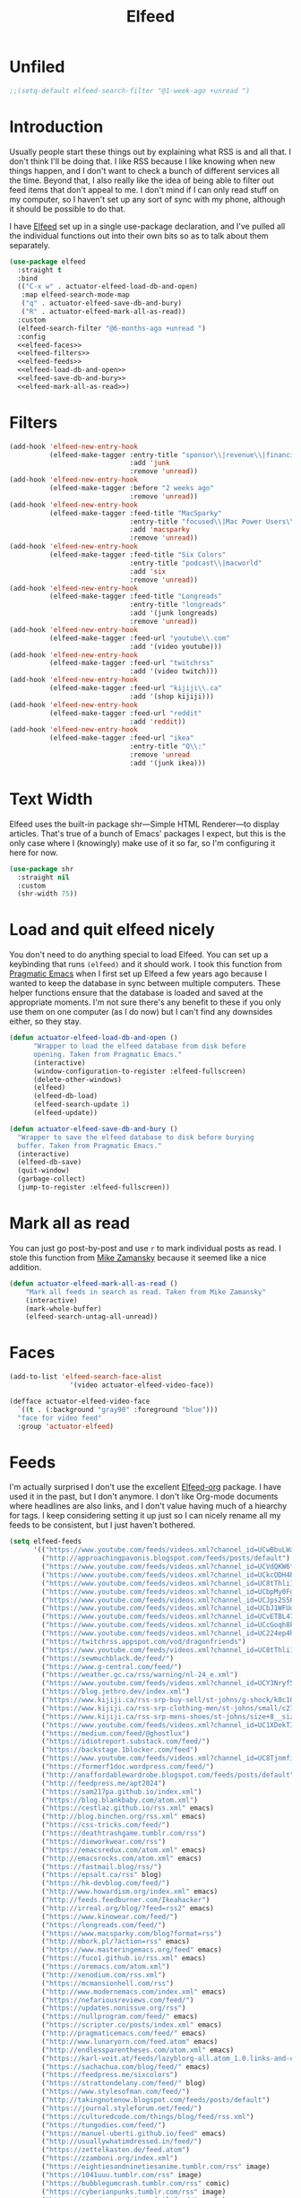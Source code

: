 #+title: Elfeed
#+property: header-args :results output silent :comments link :noweb yes

* Unfiled
#+begin_src emacs-lisp
  ;;(setq-default elfeed-search-filter "@1-week-ago +unread ")
#+end_src
* Introduction
:PROPERTIES:
:ID:       15E8DD30-9B7E-4909-AAA1-F030F849F22D
:END:

Usually people start these things out by explaining what RSS is and all that. I don't think I'll be doing that. I like RSS because I like knowing when new things happen, and I don't want to check a bunch of different services all the time. Beyond that, I also really like the idea of being able to filter out feed items that don't appeal to me. I don't mind if I can only read stuff on my computer, so I haven't set up any sort of sync with my phone, although it should be possible to do that.

I have [[https://github.com/skeeto/elfeed][Elfeed]] set up in a single use-package declaration, and I've pulled all the individual functions out into their own bits so as to talk about them separately.

#+name: elfeed-use-package
#+begin_src emacs-lisp
  (use-package elfeed
    :straight t
    :bind
    (("C-x w" . actuator-elfeed-load-db-and-open)
     :map elfeed-search-mode-map
     ("q" . actuator-elfeed-save-db-and-bury)
     ("R" . actuator-elfeed-mark-all-as-read))
    :custom
    (elfeed-search-filter "@6-months-ago +unread ")
    :config
    <<elfeed-faces>>
    <<elfeed-filters>>
    <<elfeed-feeds>>
    <<elfeed-load-db-and-open>>
    <<elfeed-save-db-and-bury>>
    <<elfeed-mark-all-as-read>>)
#+end_src

* Filters
:PROPERTIES:
:ID:       4B3C3A02-D0EA-4F09-BA45-5BEA8F05EB08
:header-args: :noweb-ref elfeed-filters :tangle no :results output silent
:END:
#+begin_src emacs-lisp
  (add-hook 'elfeed-new-entry-hook
            (elfeed-make-tagger :entry-title "sponsor\\|revenue\\|financial"
                                :add 'junk
                                :remove 'unread))
  (add-hook 'elfeed-new-entry-hook
            (elfeed-make-tagger :before "2 weeks ago"
                                :remove 'unread))
  (add-hook 'elfeed-new-entry-hook
            (elfeed-make-tagger :feed-title "MacSparky"
                                :entry-title "focused\\|Mac Power Users\\|jazz\\|automators\\|podcast"
                                :add 'macsparky
                                :remove 'unread))
  (add-hook 'elfeed-new-entry-hook
            (elfeed-make-tagger :feed-title "Six Colors"
                                :entry-title "podcast\\|macworld"
                                :add 'six
                                :remove 'unread))
  (add-hook 'elfeed-new-entry-hook
            (elfeed-make-tagger :feed-title "Longreads"
                                :entry-title "longreads"
                                :add '(junk longreads)
                                :remove 'unread))
  (add-hook 'elfeed-new-entry-hook
            (elfeed-make-tagger :feed-url "youtube\\.com"
                                :add '(video youtube)))
  (add-hook 'elfeed-new-entry-hook
            (elfeed-make-tagger :feed-url "twitchrss"
                                :add '(video twitch)))
  (add-hook 'elfeed-new-entry-hook
            (elfeed-make-tagger :feed-url "kijiji\\.ca"
                                :add '(shop kijiji)))
  (add-hook 'elfeed-new-entry-hook
            (elfeed-make-tagger :feed-url "reddit"
                                :add 'reddit))
  (add-hook 'elfeed-new-entry-hook
            (elfeed-make-tagger :feed-url "ikea"
                                :entry-title "Q\\:"
                                :remove 'unread
                                :add '(junk ikea)))
#+end_src


* Text Width
:PROPERTIES:
:ID:       652FF298-92D7-4344-A32D-1C467E9E7279
:END:
Elfeed uses the built-in package shr---Simple HTML Renderer---to display articles. That's true of a bunch of Emacs' packages I expect, but this is the only case where I (knowingly) make use of it so far, so I'm configuring it here for now.

#+begin_src emacs-lisp
  (use-package shr
    :straight nil
    :custom
    (shr-width 75))
#+end_src

* Load and quit elfeed nicely
:PROPERTIES:
:ID:       9FB75923-4973-4455-9CDA-17BE4078123F
:END:

You don't need to do anything special to load Elfeed. You can set up a keybinding that runs ~(elfeed)~ and it should work. I took this function from [[http://pragmaticemacs.com/emacs/read-your-rss-feeds-in-emacs-with-elfeed/][Pragmatic Emacs]] when I first set up Elfeed a few years ago because I wanted to keep the database in sync between multiple computers. These helper functions ensure that the database is loaded and saved at the appropriate moments. I'm not sure there's any benefit to these if you only use them on one computer (as I do now) but I can't find any downsides either, so they stay.

#+name: elfeed-load-db-and-open
#+begin_src emacs-lisp
  (defun actuator-elfeed-load-db-and-open ()
        "Wrapper to load the elfeed database from disk before
        opening. Taken from Pragmatic Emacs."
        (interactive)
        (window-configuration-to-register :elfeed-fullscreen)
        (delete-other-windows)
        (elfeed)
        (elfeed-db-load)
        (elfeed-search-update 1)
        (elfeed-update))
#+end_src

#+name: elfeed-save-db-and-bury
#+begin_src emacs-lisp
  (defun actuator-elfeed-save-db-and-bury ()
    "Wrapper to save the elfeed database to disk before burying
    buffer. Taken from Pragmatic Emacs."
    (interactive)
    (elfeed-db-save)
    (quit-window)
    (garbage-collect)
    (jump-to-register :elfeed-fullscreen))
#+end_src

* Mark all as read
:PROPERTIES:
:ID:       9659048D-338A-434E-B010-59ADD50A79FC
:END:
You can just go post-by-post and use ~r~ to mark individual posts as read. I stole this function from [[https://cestlaz-nikola.github.io/posts/using-emacs-29%20elfeed/][Mike Zamansky]] because it seemed like a nice addition.

#+name: elfeed-mark-all-as-read
#+begin_src emacs-lisp
  (defun actuator-elfeed-mark-all-as-read ()
      "Mark all feeds in search as read. Taken from Mike Zamansky"
      (interactive)
      (mark-whole-buffer)
      (elfeed-search-untag-all-unread))
#+end_src

* Faces
:PROPERTIES:
:header-args: :noweb-ref elfeed-faces :tangle no
:END:

#+begin_src emacs-lisp
  (add-to-list 'elfeed-search-face-alist
                 '(video actuator-elfeed-video-face))
#+end_src

#+begin_src emacs-lisp
  (defface actuator-elfeed-video-face
    `((t . (:background "gray90" :foreground "blue")))
    "face for video feed"
    :group 'actuator-elfeed)
#+end_src

* Feeds
:PROPERTIES:
:ID:       42925954-86A5-49E0-8D8D-B5982347E91C
:END:

I'm actually surprised I don't use the excellent [[https://github.com/remyhonig/elfeed-org][Elfeed-org]] package. I have used it in the past, but I don't anymore. I don't like Org-mode documents where headlines are also links, and I don't value having much of a hiearchy for tags. I keep considering setting it up just so I can nicely rename all my feeds to be consistent, but I just haven't bothered.

#+name: elfeed-feeds
#+begin_src emacs-lisp
  (setq elfeed-feeds
        '(("https://www.youtube.com/feeds/videos.xml?channel_id=UCwBbuLWaIhxGuA6THzAqqIQ")
          ("http://approachingpavonis.blogspot.com/feeds/posts/default")
          ("https://www.youtube.com/feeds/videos.xml?channel_id=UCVdQKW6fmfBmhz4t5k8Dq5w")
          ("https://www.youtube.com/feeds/videos.xml?channel_id=UCkcODH4P9o3ovGWCRV5kJkA")
          ("https://www.youtube.com/feeds/videos.xml?channel_id=UC8tThli1ZY7LW5Dxqr3Y0jA")
          ("https://www.youtube.com/feeds/videos.xml?channel_id=UCbpMy0Fg74eXXkvxJrtEn3w")
          ("https://www.youtube.com/feeds/videos.xml?channel_id=UCJps2S5PiabUY3yZv3iq0tw")
          ("https://www.youtube.com/feeds/videos.xml?channel_id=UCbJ1WFUdC4ImBlFReGNHjKQ")
          ("https://www.youtube.com/feeds/videos.xml?channel_id=UCvETBL47UPZVMBdIW-gFpPQ")
          ("https://www.youtube.com/feeds/videos.xml?channel_id=UCcGoqh8kLlACkFFpqXm6eSw")
          ("https://www.youtube.com/feeds/videos.xml?channel_id=UC224ep4hRGF54CFcwqapb4A")
          ("https://twitchrss.appspot.com/vod/dragonfriends")
          ("https://www.youtube.com/feeds/videos.xml?channel_id=UC8tThli1ZY7LW5Dxqr3Y0jA")
          ("https://sewmuchblack.de/feed/")
          ("https://www.g-central.com/feed/")
          ("https://weather.gc.ca/rss/warning/nl-24_e.xml")
          ("https://www.youtube.com/feeds/videos.xml?channel_id=UCY3Nryf55m0yn48jLezBhlw")
          ("https://blog.jethro.dev/index.xml")
          ("https://www.kijiji.ca/rss-srp-buy-sell/st-johns/g-shock/k0c10l1700113")
          ("https://www.kijiji.ca/rss-srp-clothing-men/st-johns/small/c278l1700113a15183001?ad=offering")
          ("https://www.kijiji.ca/rss-srp-mens-shoes/st-johns/size+8__size+8+5/c15117001l1700113a15117001?ad=offering")
          ("https://www.youtube.com/feeds/videos.xml?channel_id=UC1XDekTJ0jp24_aw4MncIsg")
          ("https://medium.com/feed/@ghostlux")
          ("https://idiotreport.substack.com/feed/")
          ("https://backstage.1blocker.com/feed")
          ("https://www.youtube.com/feeds/videos.xml?channel_id=UC8TjnmfivUw4bLB-VEn0_Sw")
          ("https://formerf1doc.wordpress.com/feed/")
          ("http://anaffordablewardrobe.blogspot.com/feeds/posts/default")
          ("http://feedpress.me/apt2024")
          ("https://sam217pa.github.io/index.xml")
          ("https://blog.blankbaby.com/atom.xml")
          ("https://cestlaz.github.io/rss.xml" emacs)
          ("http://blog.binchen.org/rss.xml" emacs)
          ("https://css-tricks.com/feed/")
          ("https://deathtrashgame.tumblr.com/rss")
          ("https://dieworkwear.com/rss")
          ("https://emacsredux.com/atom.xml" emacs)
          ("http://emacsrocks.com/atom.xml" emacs)
          ("https://fastmail.blog/rss/")
          ("https://epsalt.ca/rss" blog)
          ("https://hk-devblog.com/feed/")
          ("http://www.howardism.org/index.xml" emacs)
          ("http://feeds.feedburner.com/Ikeahacker")
          ("http://irreal.org/blog/?feed=rss2" emacs)
          ("https://www.kinowear.com/feed/")
          ("https://longreads.com/feed/")
          ("https://www.macsparky.com/blog?format=rss")
          ("http://mbork.pl/?action=rss" emacs)
          ("https://www.masteringemacs.org/feed" emacs)
          ("https://fuco1.github.io/rss.xml" emacs)
          ("https://oremacs.com/atom.xml")
          ("http://xenodium.com/rss.xml")
          ("https://mcmansionhell.com/rss")
          ("http://www.modernemacs.com/index.xml" emacs)
          ("https://nefariousreviews.com/feed/")
          ("https://updates.nonissue.org/rss")
          ("https://nullprogram.com/feed/" emacs)
          ("https://scripter.co/posts/index.xml" emacs)
          ("http://pragmaticemacs.com/feed/" emacs)
          ("http://www.lunaryorn.com/feed.atom" emacs)
          ("http://endlessparentheses.com/atom.xml" emacs)
          ("https://karl-voit.at/feeds/lazyblorg-all.atom_1.0.links-and-content.xml")
          ("https://sachachua.com/blog/feed/" emacs)
          ("https://feedpress.me/sixcolors")
          ("https://strattondelany.com/feed/" blog)
          ("https://www.stylesofman.com/feed/")
          ("http://takingnotenow.blogspot.com/feeds/posts/default")
          ("https://journal.styleforum.net/feed/")
          ("https://culturedcode.com/things/blog/feed/rss.xml")
          ("https://tungodies.com/feed/")
          ("https://manuel-uberti.github.io/feed" emacs)
          ("http://usuallywhatimdressed.in/feed/")
          ("https://zettelkasten.de/feed.atom")
          ("https://zzamboni.org/index.xml")
          ("https://eightiesandninetiesanime.tumblr.com/rss" image)
          ("https://1041uuu.tumblr.com/rss" image)
          ("https://bubblegumcrash.tumblr.com/rss" comic)
          ("https://cyberianpunks.tumblr.com/rss" image)
          ("https://www.drugsandwires.fail/feed/" comic)
          ("http://feeds.feedburner.com/Explosm" comic)
          ("https://www.foxtrot.com/feed/" comic)
          ("http://feeds.feedburner.com/PoorlyDrawnLines" comic)
          ("https://rekall.me/rss" image)
          ("http://collet66.blog52.fc2.com/?xml")
          ("https://reddit-top-rss.herokuapp.com/?subreddit=deusex&averagePostsPerDay=5&view=rss")
          ("https://reddit-top-rss.herokuapp.com/?subreddit=cyberpunk&averagePostsPerDay=5&view=rss")
          ("https://reddit-top-rss.herokuapp.com/?subreddit=emacs&averagePostsPerDay=5&view=rss")
          ("https://reddit-top-rss.herokuapp.com/?subreddit=orgmode&averagePostsPerDay=5&view=rss")
          ("https://reddit-top-rss.herokuapp.com/?subreddit=techwearclothing&averagePostsPerDay=5&view=rss")
          ("https://reddit-top-rss.herokuapp.com/?subreddit=techwear&averagePostsPerDay=5&view=rss")
          ("https://reddit-top-rss.herokuapp.com/?subreddit=formula1&averagePostsPerDay=5&view=rss")
          ("https://reddit-top-rss.herokuapp.com/?subreddit=malefashionadvice&averagePostsPerDay=1&view=rss")
          ("https://noonker.github.io/index.xml")))
#+end_src

Honestly, it feels weird to share my entire collection of feeds in public. Like I'm sharing something very personal. Anyway, that's it. That's my Elfeed.

* The future
There are a bunch of things I'd like to add to my Elfeed setup that I haven't done yet.

** TODO Make the interface prettier

** TODO Look into sync options
I don't know if I care enough about reading RSS on my phone, but maybe I'd like it if I tried it. There seem to be two main ways. Elfeed-web is a sub-package that is part of Elfeed proper, which creates a single webpage using an Emacs HTML server that could be read by a phone I assume. Seems like I might have to do some fiddling, and it would only work if the computer running Elfeed is on---which is currently my laptop. The other option is [[https://github.com/fasheng/elfeed-protocol][Elfeed-protocol]] combined with a web-based RSS reader that's compatible. That would probably require paying money for either a webhost or a subscription-based feed reader, and checking to see how my elfeed filters work with it.

** TODO Set up video integration
A significant portion of my use of Elfeed involves

** TODO Look into Elfeed-score

** TODO Set up EWW's readability features for even more Emacs

* Additional resources
- [[https://noonker.github.io/posts/2020-04-22-elfeed/][Elfeed Rules! :: Noonker — thoughts, guides, etc]]
- [[https://nullprogram.com/tags/elfeed/][Posts tagged elfeed « null program]]
- [[http://pragmaticemacs.com/category/elfeed/][elfeed | Pragmatic Emacs]]
- [[https://cestlaz-nikola.github.io/posts/using-emacs-29%20elfeed/][Using Emacs - 29 -elfeed part 1 | C'est la Z]]
- [[https://cestlaz-nikola.github.io/posts/using-emacs-30-elfeed-2/][Using Emacs - 30 - elfeed part 2 - Hydras | C'est la Z]]
- [[https://cestlaz-nikola.github.io/posts/using-emacs-31-elfeed-3/][Using Emacs - 31 - elfeed part 3 - macros | C'est la Z]]
